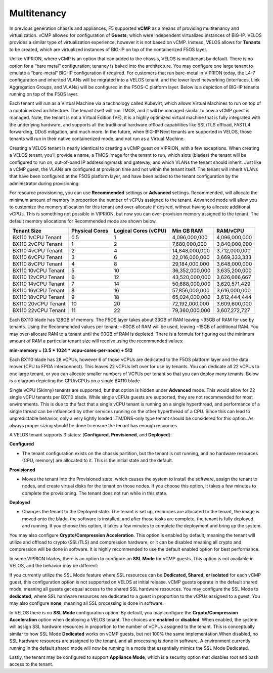 ============
Multitenancy
============

In previous generation chassis and appliances, F5 supported **vCMP** as a means of providing multitenancy and virtualization. vCMP allowed for configuration of **Guests**; which were independent virtualized instances of BIG-IP. VELOS provides a similar type of virtualization experience, however it is not based on vCMP. Instead, VELOS allows for **Tenants** to be created, which are virtualized instances of BIG-IP on top of the containerized F5OS layer. 

Unlike VIPRION, where vCMP is an option that can added to the chassis, VELOS is multitenant by default. There is no option for a “bare metal” configuration; tenancy is baked into the architecture. You may configure one large tenant to emulate a “bare-metal” BIG-IP configuration if required. For customers that run bare-metal in VIPRION today, the L4-7 configuration and inherited VLANs will be migrated into a VELOS tenant, and the lower level networking (interfaces, Link Aggregation Groups, and VLANs) will be configured in the F5OS-C platform layer. Below is a depiction of BIG-IP tenants running on top of the F5OS layer. 

.. image:: images/velos_multitenancy/image1.png
  :align: center
  :scale: 80%

Each tenant will run as a Virtual Machine via a technology called Kubevirt, which allows Virtual Machines to run on top of a containerized architecture. The tenant itself will run TMOS, and it will be managed similar to how a vCMP guest is managed. Note, the tenant is not a Virtual Edition (VE), it is a highly optimized virtual machine that is fully integrated with the underlying hardware, and supports all the traditional hardware offload capabilities like SSL/TLS offload, FASTL4 forwarding, DDoS mitgation, and much more. In the future, when BIG-IP Next tenants are supported in VELOS, those tenants will run in their native containerized mode, and not run as a Virtual Machine.

Creating a VELOS tenant is nearly identical to creating a vCMP guest on VIPRION, with a few exceptions. When creating a VELOS tenant, you’ll provide a name, a TMOS image for the tenant to run, which slots (blades) the tenant will be configured to run on, out-of-band IP addressing/mask and gateway, and which VLANs the tenant should inherit. Just like a vCMP guest, the VLANs are configured at provision time and not within the tenant itself. The tenant will inherit VLANs that have been configured at the F5OS platform layer, and have been added to the tenant configuration by the administrator during provisioning.

.. image:: images/velos_multitenancy/image2.png
  :align: center
  :scale: 50%

For resource provisioning, you can use **Recommended** settings or **Advanced** settings. Recommended, will allocate the minimum amount of memory in proportion the number of vCPUs assigned to the tenant. Advanced mode will allow you to customize the memory allocation for this tenant and over-allocate if desired, without having to allocate additional vCPUs. This is something not possible in VIPRION, but now you can over-provision memory assigned to the tenant. The default memory allocations for Recommended mode are shown below.

+---------------------+--------------------+--------------------------+----------------+-----------------+
| **Tenant Size**     | **Physical Cores** | **Logical Cores (vCPU)** | **Min GB RAM** | **RAM/vCPU**    |
+=====================+====================+==========================+================+=================+
| BX110 1vCPU Tenant  | 0.5                |  1                       | 4,096,000,000  | 4,096,000,000   |
+---------------------+--------------------+--------------------------+----------------+-----------------+
| BX110 2vCPU Tenant  | 1                  |  2                       | 7,680,000,000  | 3,840,000,000   |
+---------------------+--------------------+--------------------------+----------------+-----------------+
| BX110 4vCPU Tenant  | 2                  |  4                       | 14,848,000,000 | 3,712,000,000   |
+---------------------+--------------------+--------------------------+----------------+-----------------+
| BX110 6vCPU Tenant  | 3                  |  6                       | 22,016,000,000 | 3,669,333,333   |
+---------------------+--------------------+--------------------------+----------------+-----------------+
| BX110 8vCPU Tenant  | 4                  |  8                       | 29,184,000,000 | 3,648,000,000   |
+---------------------+--------------------+--------------------------+----------------+-----------------+
| BX110 10vCPU Tenant | 5                  |  10                      | 36,352,000,000 | 3,635,200,000   |
+---------------------+--------------------+--------------------------+----------------+-----------------+
| BX110 12vCPU Tenant | 6                  |  12                      | 43,520,000,000 | 3,626,666,667   |
+---------------------+--------------------+--------------------------+----------------+-----------------+
| BX110 14vCPU Tenant | 7                  |  14                      | 50,688,000,000 | 3,620,571,429   |
+---------------------+--------------------+--------------------------+----------------+-----------------+
| BX110 16vCPU Tenant | 8                  |  16                      | 57,856,000,000 | 3,616,000,000   |
+---------------------+--------------------+--------------------------+----------------+-----------------+
| BX110 18vCPU Tenant | 9                  |  18                      | 65,024,000,000 | 3,612,444,444   |
+---------------------+--------------------+--------------------------+----------------+-----------------+
| BX110 20vCPU Tenant | 10                 |  20                      | 72,192,000,000 | 3,609,600,000   |
+---------------------+--------------------+--------------------------+----------------+-----------------+
| BX110 22vCPU Tenant | 11                 |  22                      | 79,360,000,000 | 3,607,272,727   |
+---------------------+--------------------+--------------------------+----------------+-----------------+

Each BX110 blade has 128GB of memory. The F5OS layer takes about 33GB of RAM leaving ~95GB of RAM for use by tenants. Using the Recommended values per tenant; ~80GB of RAM will be used, leaving ~15GB of additional RAM. You may over-allocate RAM to a tenant until the 90GB of RAM is depleted. There is a formula for figuring out the minimum amount of RAM a particular tenant size will receive using the recommended values:

**min-memory = (3.5 * 1024 * vcpu-cores-per-node) + 512**

Each BX110 blade has 28 vCPUs, however 6 of those vCPUs are dedicated to the F5OS platform layer and the data mover (CPU to FPGA interconnect). This leaves 22 vCPUs left over for use by tenants. You can dedicate all 22 vCPUs to one large tenant, or you can allocate smaller numbers of VCPUs per tenant so that you can deploy many tenants. Below is a diagram depicting the CPU/vCPUs on a single BX110 blade.

.. image:: images/velos_multitenancy/image3.png
  :align: center
  :scale: 70%

Single vCPU (Skinny) tenants are supported, but that option is hidden under **Advanced** mode. This would allow for 22 single vCPU tenants per BX110 blade. While single vCPUs guests are supported, they are not recommended for most environments. This is due to the fact that a single vCPU tenant is running on a single hyperthread, and performance of a single thread can be influenced by other services running on the other hyperthread of a CPU. Since this can lead to unpredictable behavior, only a very lightly loaded LTM/DNS-only type tenant should be considered for this option. As always proper sizing should be done to ensure the tenant has enough resources. 

A VELOS tenant supports 3 states: (**Configured**, **Provisioned**, and **Deployed**):

**Configured**

- The tenant configuration exists on the chassis partition, but the tenant is not running, and no hardware resources (CPU, memory) are allocated to it. This is the initial state and the default.


**Provisioned**

- Moves the tenant into the Provisioned state, which causes the system to install the software, assign the tenant to nodes, and create virtual disks for the tenant on those nodes. If you choose this option, it takes a few minutes to complete the provisioning. The tenant does not run while in this state.

**Deployed**

- Changes the tenant to the Deployed state. The tenant is set up, resources are allocated to the tenant, the image is moved onto the blade, the software is installed, and after those tasks are complete, the tenant is fully deployed and running. If you choose this option, it takes a few minutes to complete the deployment and bring up the system.


You may also configure **Crypto/Compression Acceleration**. This option is enabled by default, meaning the tenant will utilize and offload to crypto (SSL/TLS) and compression hardware, or it can be disabled meaning all crypto and compression will be done in software. It is highly recommended to use the default enabled option for best performance. 

In some VIPRION blades, there is an option to configure an **SSL Mode** for vCMP guests. This option is not available in VELOS, and the behavior may be different:

If you currently utilize the SSL Mode feature where SSL resources can be **Dedicated, Shared, or Isolated** for each vCMP guest, this configuration option is not supported on VELOS at initial release. vCMP guests operate in the default shared mode, meaning all guests get equal access to the shared SSL hardware resources. You may configure the SSL Mode to **dedicated**, where SSL hardware resources are dedicated to a guest in proportion to the vCPUs assigned to a guest. You may also configure **none**, meaning all SSL processing is done in software. 

In VELOS there is no **SSL Mode** configuration option. By default, you may configure the **Crypto/Compression Acceleration** option when deploying a VELOS tenant. The choices are **enabled** or **disabled**. When enabled, the system will assign SSL hardware resources in proportion to the number of vCPUs assigned to the tenant. This is conceptually similar to how SSL Mode **Dedicated** works on vCMP guests, but not 100% the same implementation.When disabled, no SSL hardware resources are assigned to the tenant, and all processing is done in software. A environment currently running in the default shared mode will now be running in a mode that essentially mimics the SSL Mode Dedicated. 

Lastly, the tenant may be configured to support **Appliance Mode**, which is a security option that disables root and bash access to the tenant.
